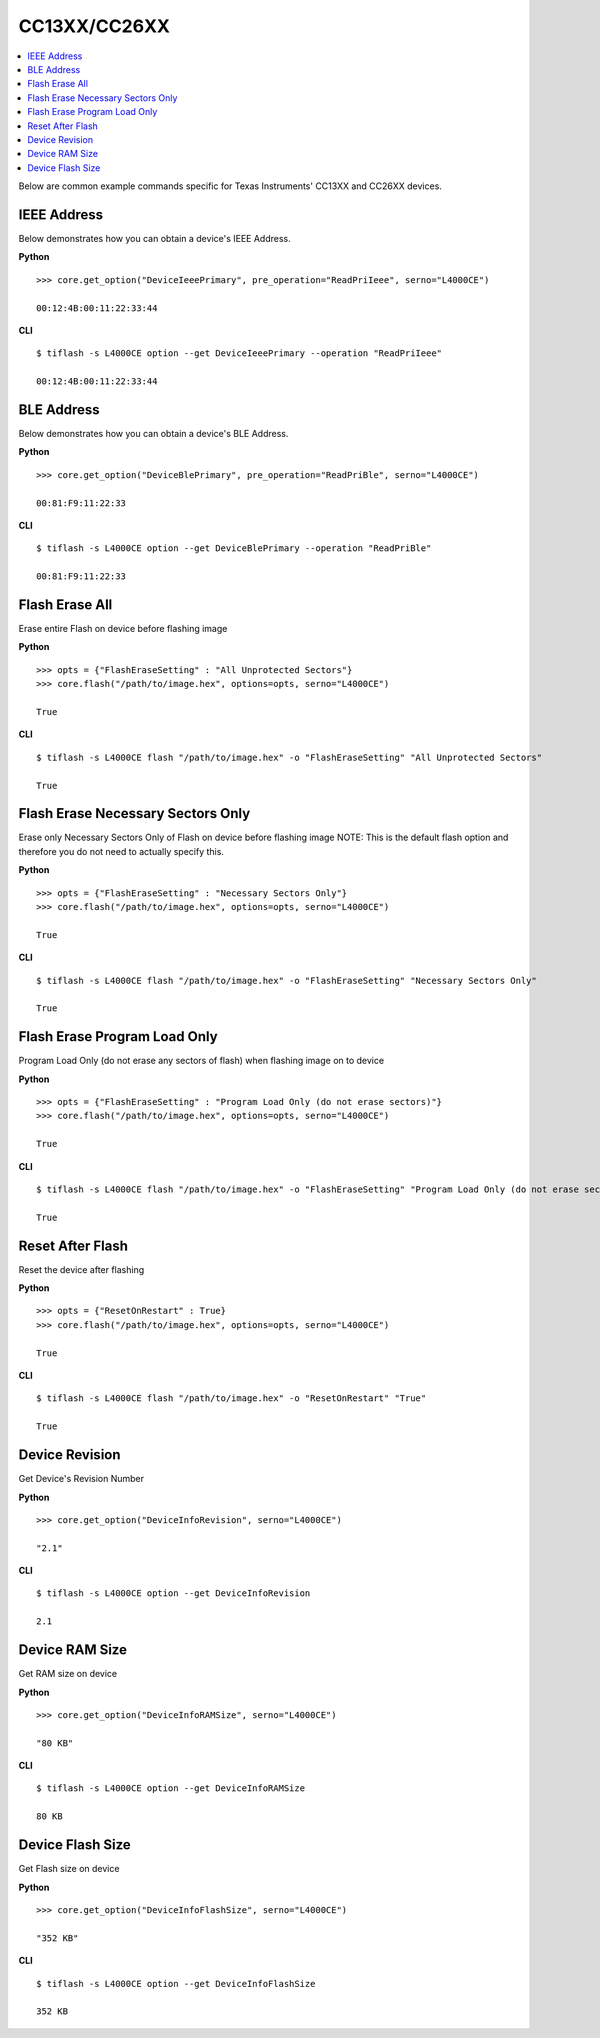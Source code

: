 .. _cc13xx-cc26xx:

.. highlight:: python

CC13XX/CC26XX
=============

.. contents::
    :local:


Below are common example commands specific for Texas Instruments' CC13XX and
CC26XX devices.

IEEE Address
------------
Below demonstrates how you can obtain a device's IEEE Address.


**Python**

.. highlight:: python

::

    >>> core.get_option("DeviceIeeePrimary", pre_operation="ReadPriIeee", serno="L4000CE")

    00:12:4B:00:11:22:33:44

**CLI**

.. highlight:: console

::

    $ tiflash -s L4000CE option --get DeviceIeeePrimary --operation "ReadPriIeee"

    00:12:4B:00:11:22:33:44

BLE Address
------------
Below demonstrates how you can obtain a device's BLE Address.

**Python**

.. highlight:: python

::

    >>> core.get_option("DeviceBlePrimary", pre_operation="ReadPriBle", serno="L4000CE")

    00:81:F9:11:22:33

**CLI**

.. highlight:: console

::

    $ tiflash -s L4000CE option --get DeviceBlePrimary --operation "ReadPriBle"

    00:81:F9:11:22:33

Flash Erase All
---------------
Erase entire Flash on device before flashing image

**Python**

.. highlight:: python

::

    >>> opts = {"FlashEraseSetting" : "All Unprotected Sectors"}
    >>> core.flash("/path/to/image.hex", options=opts, serno="L4000CE")

    True

**CLI**

.. highlight:: console

::

    $ tiflash -s L4000CE flash "/path/to/image.hex" -o "FlashEraseSetting" "All Unprotected Sectors"

    True

Flash Erase Necessary Sectors Only
----------------------------------
Erase only Necessary Sectors Only of Flash on device before flashing image
NOTE: This is the default flash option and therefore you do not need to
actually specify this.

**Python**

.. highlight:: python

::

    >>> opts = {"FlashEraseSetting" : "Necessary Sectors Only"}
    >>> core.flash("/path/to/image.hex", options=opts, serno="L4000CE")

    True

**CLI**

.. highlight:: console

::

    $ tiflash -s L4000CE flash "/path/to/image.hex" -o "FlashEraseSetting" "Necessary Sectors Only"

    True

Flash Erase Program Load Only
-----------------------------
Program Load Only (do not erase any sectors of flash) when flashing image on to device

**Python**

.. highlight:: python

::

    >>> opts = {"FlashEraseSetting" : "Program Load Only (do not erase sectors)"}
    >>> core.flash("/path/to/image.hex", options=opts, serno="L4000CE")

    True

**CLI**

.. highlight:: console

::

    $ tiflash -s L4000CE flash "/path/to/image.hex" -o "FlashEraseSetting" "Program Load Only (do not erase sectors)"

    True

Reset After Flash
-----------------
Reset the device after flashing

**Python**

.. highlight:: python

::

    >>> opts = {"ResetOnRestart" : True}
    >>> core.flash("/path/to/image.hex", options=opts, serno="L4000CE")

    True

**CLI**

.. highlight:: console

::

    $ tiflash -s L4000CE flash "/path/to/image.hex" -o "ResetOnRestart" "True"

    True


Device Revision
---------------
Get Device's Revision Number

**Python**

.. highlight:: python

::

    >>> core.get_option("DeviceInfoRevision", serno="L4000CE")

    "2.1"

**CLI**

.. highlight:: console

::

    $ tiflash -s L4000CE option --get DeviceInfoRevision

    2.1

Device RAM Size
---------------
Get RAM size on device

**Python**

.. highlight:: python

::

    >>> core.get_option("DeviceInfoRAMSize", serno="L4000CE")

    "80 KB"

**CLI**

.. highlight:: console

::

    $ tiflash -s L4000CE option --get DeviceInfoRAMSize

    80 KB

Device Flash Size
-----------------
Get Flash size on device

**Python**

.. highlight:: python

::

    >>> core.get_option("DeviceInfoFlashSize", serno="L4000CE")

    "352 KB"

**CLI**

.. highlight:: console

::

    $ tiflash -s L4000CE option --get DeviceInfoFlashSize

    352 KB
